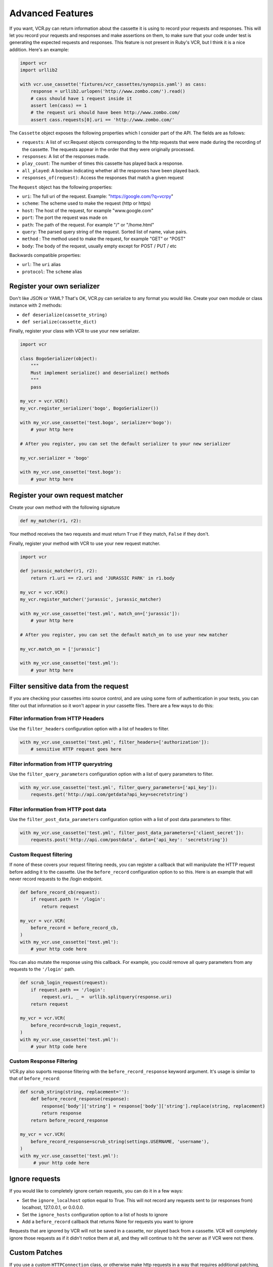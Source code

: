 Advanced Features
=================

If you want, VCR.py can return information about the cassette it is
using to record your requests and responses. This will let you record
your requests and responses and make assertions on them, to make sure
that your code under test is generating the expected requests and
responses. This feature is not present in Ruby's VCR, but I think it is
a nice addition. Here's an example:

.. code:: python

    import vcr
    import urllib2

    with vcr.use_cassette('fixtures/vcr_cassettes/synopsis.yaml') as cass:
        response = urllib2.urlopen('http://www.zombo.com/').read()
        # cass should have 1 request inside it
        assert len(cass) == 1 
        # the request uri should have been http://www.zombo.com/
        assert cass.requests[0].uri == 'http://www.zombo.com/'

The ``Cassette`` object exposes the following properties which I
consider part of the API. The fields are as follows:

-  ``requests``: A list of vcr.Request objects corresponding to the http
   requests that were made during the recording of the cassette. The
   requests appear in the order that they were originally processed.
-  ``responses``: A list of the responses made.
-  ``play_count``: The number of times this cassette has played back a
   response.
-  ``all_played``: A boolean indicating whether all the responses have
   been played back.
-  ``responses_of(request)``: Access the responses that match a given
   request

The ``Request`` object has the following properties:

-  ``uri``: The full uri of the request. Example:
   "https://google.com/?q=vcrpy"
-  ``scheme``: The scheme used to make the request (http or https)
-  ``host``: The host of the request, for example "www.google.com"
-  ``port``: The port the request was made on
-  ``path``: The path of the request. For example "/" or "/home.html"
-  ``query``: The parsed query string of the request. Sorted list of
   name, value pairs.
-  ``method`` : The method used to make the request, for example "GET"
   or "POST"
-  ``body``: The body of the request, usually empty except for POST /
   PUT / etc

Backwards compatible properties:

-  ``url``: The ``uri`` alias
-  ``protocol``: The ``scheme`` alias

Register your own serializer
----------------------------

Don't like JSON or YAML? That's OK, VCR.py can serialize to any format
you would like. Create your own module or class instance with 2 methods:

-  ``def deserialize(cassette_string)``
-  ``def serialize(cassette_dict)``

Finally, register your class with VCR to use your new serializer.

.. code:: python

    import vcr

    class BogoSerializer(object):
        """
        Must implement serialize() and deserialize() methods
        """
        pass

    my_vcr = vcr.VCR()
    my_vcr.register_serializer('bogo', BogoSerializer())

    with my_vcr.use_cassette('test.bogo', serializer='bogo'):
        # your http here

    # After you register, you can set the default serializer to your new serializer

    my_vcr.serializer = 'bogo'

    with my_vcr.use_cassette('test.bogo'):
        # your http here

Register your own request matcher
---------------------------------

Create your own method with the following signature

.. code:: python

    def my_matcher(r1, r2):

Your method receives the two requests and must return ``True`` if they
match, ``False`` if they don't.

Finally, register your method with VCR to use your new request matcher.

.. code:: python

    import vcr

    def jurassic_matcher(r1, r2):
        return r1.uri == r2.uri and 'JURASSIC PARK' in r1.body

    my_vcr = vcr.VCR()
    my_vcr.register_matcher('jurassic', jurassic_matcher)

    with my_vcr.use_cassette('test.yml', match_on=['jurassic']):
        # your http here

    # After you register, you can set the default match_on to use your new matcher

    my_vcr.match_on = ['jurassic']

    with my_vcr.use_cassette('test.yml'):
        # your http here

Filter sensitive data from the request
--------------------------------------

If you are checking your cassettes into source control, and are using
some form of authentication in your tests, you can filter out that
information so it won't appear in your cassette files. There are a few
ways to do this:

Filter information from HTTP Headers
~~~~~~~~~~~~~~~~~~~~~~~~~~~~~~~~~~~~

Use the ``filter_headers`` configuration option with a list of headers
to filter.

.. code:: python

    with my_vcr.use_cassette('test.yml', filter_headers=['authorization']):
        # sensitive HTTP request goes here

Filter information from HTTP querystring
~~~~~~~~~~~~~~~~~~~~~~~~~~~~~~~~~~~~~~~~

Use the ``filter_query_parameters`` configuration option with a list of
query parameters to filter.

.. code:: python

    with my_vcr.use_cassette('test.yml', filter_query_parameters=['api_key']):
        requests.get('http://api.com/getdata?api_key=secretstring')

Filter information from HTTP post data
~~~~~~~~~~~~~~~~~~~~~~~~~~~~~~~~~~~~~~

Use the ``filter_post_data_parameters`` configuration option with a list
of post data parameters to filter.

.. code:: python

    with my_vcr.use_cassette('test.yml', filter_post_data_parameters=['client_secret']):
        requests.post('http://api.com/postdata', data={'api_key': 'secretstring'})

Custom Request filtering
~~~~~~~~~~~~~~~~~~~~~~~~

If none of these covers your request filtering needs, you can register a
callback that will manipulate the HTTP request before adding it to the
cassette. Use the ``before_record`` configuration option to so this.
Here is an example that will never record requests to the /login
endpoint.

.. code:: python

    def before_record_cb(request):
        if request.path != '/login':
            return request

    my_vcr = vcr.VCR(
        before_record = before_record_cb,
    )
    with my_vcr.use_cassette('test.yml'):
        # your http code here

You can also mutate the response using this callback. For example, you
could remove all query parameters from any requests to the ``'/login'``
path.

.. code:: python

    def scrub_login_request(request):
        if request.path == '/login':
            request.uri, _ =  urllib.splitquery(response.uri)
        return request

    my_vcr = vcr.VCR(
        before_record=scrub_login_request,
    )
    with my_vcr.use_cassette('test.yml'):
        # your http code here

Custom Response Filtering
~~~~~~~~~~~~~~~~~~~~~~~~~

VCR.py also suports response filtering with the
``before_record_response`` keyword argument. It's usage is similar to
that of ``before_record``:

.. code:: python

    def scrub_string(string, replacement=''):
        def before_record_response(response):
            response['body']['string'] = response['body']['string'].replace(string, replacement)
            return response
        return before_record_response

    my_vcr = vcr.VCR(
        before_record_response=scrub_string(settings.USERNAME, 'username'),
    )
    with my_vcr.use_cassette('test.yml'):
         # your http code here    

Ignore requests
---------------

If you would like to completely ignore certain requests, you can do it
in a few ways:

-  Set the ``ignore_localhost`` option equal to True. This will not
   record any requests sent to (or responses from) localhost, 127.0.0.1,
   or 0.0.0.0.
-  Set the ``ignore_hosts`` configuration option to a list of hosts to
   ignore
-  Add a ``before_record`` callback that returns None for requests you
   want to ignore

Requests that are ignored by VCR will not be saved in a cassette, nor
played back from a cassette. VCR will completely ignore those requests
as if it didn't notice them at all, and they will continue to hit the
server as if VCR were not there.

Custom Patches
--------------

If you use a custom ``HTTPConnection`` class, or otherwise make http
requests in a way that requires additional patching, you can use the
``custom_patches`` keyword argument of the ``VCR`` and ``Cassette``
objects to patch those objects whenever a cassette's context is entered.
To patch a custom version of ``HTTPConnection`` you can do something
like this:

::

    import where_the_custom_https_connection_lives
    from vcr.stubs import VCRHTTPSConnection
    my_vcr = config.VCR(custom_patches=((where_the_custom_https_connection_lives, 'CustomHTTPSConnection', VCRHTTPSConnection),))

    @my_vcr.use_cassette(...)

Automatic Cassette Naming
-------------------------

VCR.py now allows the omission of the path argument to the use\_cassette
function. Both of the following are now legal/should work

.. code:: python

    @my_vcr.use_cassette
    def my_test_function():
        ...

.. code:: python

    @my_vcr.use_cassette()
    def my_test_function():
        ...

In both cases, VCR.py will use a path that is generated from the
provided test function's name. If no ``cassette_library_dir`` has been
set, the cassette will be in a file with the name of the test function
in directory of the file in which the test function is declared. If a
``cassette_library_dir`` has been set, the cassette will appear in that
directory in a file with the name of the decorated function.

It is possible to control the path produced by the automatic naming
machinery by customizing the ``path_transformer`` and
``func_path_generator`` vcr variables. To add an extension to all
cassette names, use ``VCR.ensure_suffix`` as follows:

.. code:: python

    my_vcr = VCR(path_transformer=VCR.ensure_suffix('.yaml'))

    @my_vcr.use_cassette
    def my_test_function():
